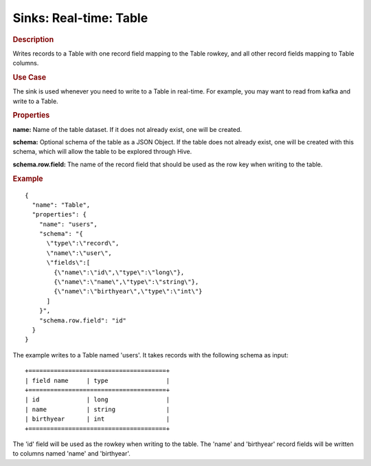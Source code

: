 .. meta::
    :author: Cask Data, Inc.
    :copyright: Copyright © 2015 Cask Data, Inc.

===============================
Sinks: Real-time: Table 
===============================

.. rubric:: Description

Writes records to a Table with one record field mapping
to the Table rowkey, and all other record fields mapping to Table columns.

.. rubric:: Use Case

The sink is used whenever you need to write to a Table in real-time. For example,
you may want to read from kafka and write to a Table.

.. rubric:: Properties

**name:** Name of the table dataset. If it does not already exist, one will be created.

**schema:** Optional schema of the table as a JSON Object. If the table does not
already exist, one will be created with this schema, which will allow the table to be
explored through Hive.

**schema.row.field:** The name of the record field that should be used as the row
key when writing to the table.

.. rubric:: Example

::

  {
    "name": "Table",
    "properties": {
      "name": "users",
      "schema": "{
        \"type\":\"record\",
        \"name\":\"user\",
        \"fields\":[
          {\"name\":\"id\",\"type\":\"long\"},
          {\"name\":\"name\",\"type\":\"string\"},
          {\"name\":\"birthyear\",\"type\":\"int\"}
        ]
      }",
      "schema.row.field": "id"
    }
  }

The example writes to a Table named 'users'. It takes records with the following schema as input::

  +======================================+
  | field name     | type                |
  +======================================+
  | id             | long                |
  | name           | string              |
  | birthyear      | int                 |
  +======================================+

The 'id' field will be used as the rowkey when writing to the table. The 'name' and 'birthyear' record
fields will be written to columns named 'name' and 'birthyear'.
